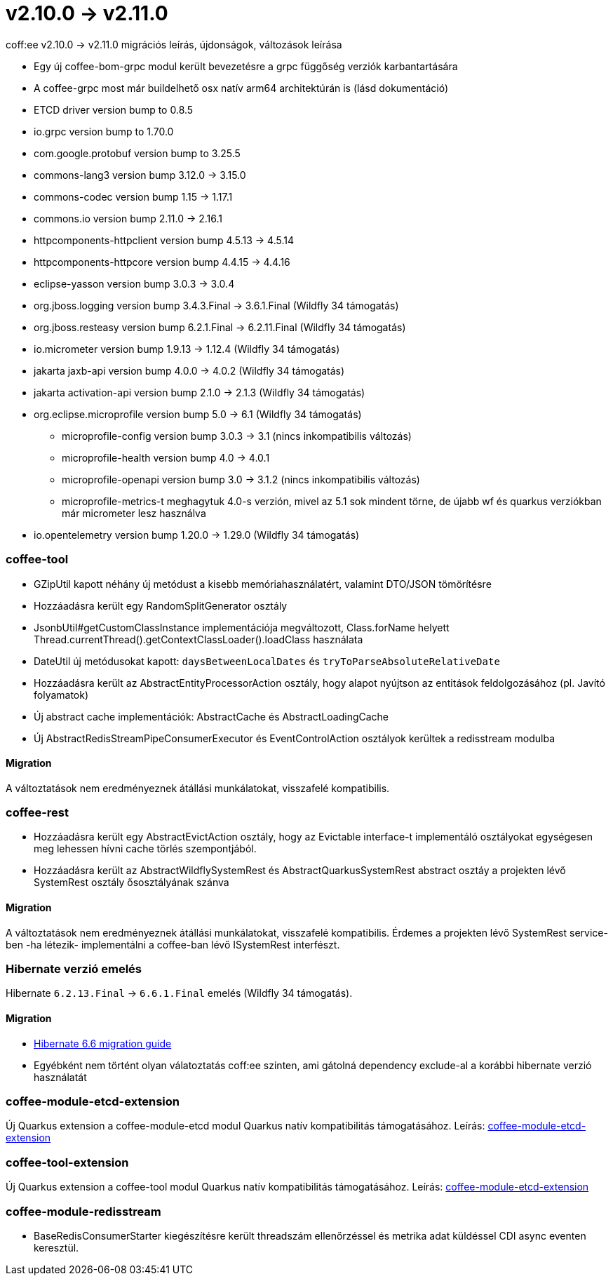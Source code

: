 = v2.10.0 → v2.11.0

coff:ee v2.10.0 -> v2.11.0 migrációs leírás, újdonságok, változások leírása

* Egy új coffee-bom-grpc modul került bevezetésre a grpc függőség verziók karbantartására
* A coffee-grpc most már buildelhető osx natív arm64 architektúrán is (lásd dokumentáció)
* ETCD driver version bump to 0.8.5
* io.grpc version bump to 1.70.0
* com.google.protobuf version bump to 3.25.5
* commons-lang3 version bump 3.12.0 -> 3.15.0 
* commons-codec version bump 1.15 -> 1.17.1
* commons.io version bump 2.11.0 -> 2.16.1
* httpcomponents-httpclient version bump 4.5.13 -> 4.5.14 
* httpcomponents-httpcore version bump 4.4.15 -> 4.4.16 
* eclipse-yasson version bump 3.0.3 -> 3.0.4
* org.jboss.logging version bump 3.4.3.Final -> 3.6.1.Final (Wildfly 34 támogatás)
* org.jboss.resteasy version bump 6.2.1.Final -> 6.2.11.Final (Wildfly 34 támogatás)
* io.micrometer version bump 1.9.13 -> 1.12.4 (Wildfly 34 támogatás)
* jakarta jaxb-api version bump 4.0.0 -> 4.0.2 (Wildfly 34 támogatás)
* jakarta activation-api version bump 2.1.0 -> 2.1.3 (Wildfly 34 támogatás)
* org.eclipse.microprofile version bump 5.0 -> 6.1 (Wildfly 34 támogatás)
** microprofile-config version bump 3.0.3 -> 3.1 (nincs inkompatibilis változás)
** microprofile-health version bump 4.0 -> 4.0.1
** microprofile-openapi version bump 3.0 -> 3.1.2 (nincs inkompatibilis változás)
** microprofile-metrics-t meghagytuk 4.0-s verzión, mivel az 5.1 sok mindent törne, de újabb wf és quarkus verziókban már micrometer lesz használva
* io.opentelemetry version bump 1.20.0 -> 1.29.0 (Wildfly 34 támogatás)

=== coffee-tool
* GZipUtil kapott néhány új metódust a kisebb memóriahasználatért, valamint DTO/JSON tömörítésre
* Hozzáadásra került egy RandomSplitGenerator osztály
* JsonbUtil#getCustomClassInstance implementációja megváltozott, Class.forName helyett Thread.currentThread().getContextClassLoader().loadClass használata
* DateUtil új metódusokat kapott: `daysBetweenLocalDates` és `tryToParseAbsoluteRelativeDate`
* Hozzáadásra került az AbstractEntityProcessorAction osztály, hogy alapot nyújtson az entitások feldolgozásához (pl. Javító folyamatok)
* Új abstract cache implementációk: AbstractCache és AbstractLoadingCache
* Új AbstractRedisStreamPipeConsumerExecutor és EventControlAction osztályok kerültek a redisstream modulba

==== Migration
A változtatások nem eredményeznek átállási munkálatokat, visszafelé kompatibilis.

=== coffee-rest
* Hozzáadásra került egy AbstractEvictAction osztály, hogy az Evictable interface-t implementáló osztályokat egységesen meg lehessen hívni cache törlés szempontjából.
* Hozzáadásra került az AbstractWildflySystemRest és AbstractQuarkusSystemRest abstract osztáy a projekten lévő SystemRest osztály ősosztályának szánva

==== Migration
A változtatások nem eredményeznek átállási munkálatokat, visszafelé kompatibilis.
Érdemes a projekten lévő SystemRest service-ben -ha létezik- implementálni a coffee-ban lévő ISystemRest interfészt.

=== Hibernate verzió emelés
Hibernate `6.2.13.Final` -> `6.6.1.Final` emelés (Wildfly 34 támogatás).

==== Migration
* https://docs.jboss.org/hibernate/orm/6.6/migration-guide/migration-guide.html[Hibernate 6.6 migration guide]
* Egyébként nem történt olyan válatoztatás coff:ee szinten, ami gátolná dependency exclude-al a korábbi hibernate verzió használatát

=== coffee-module-etcd-extension

Új Quarkus extension a coffee-module-etcd modul Quarkus natív kompatibilitás támogatásához.
Leírás: <<common_coffee-quarkus-extensions-module-etcd, coffee-module-etcd-extension>>

=== coffee-tool-extension

Új Quarkus extension a coffee-tool modul Quarkus natív kompatibilitás támogatásához.
Leírás: <<common_coffee-quarkus-extensions-tool, coffee-module-etcd-extension>>

=== coffee-module-redisstream

* BaseRedisConsumerStarter kiegészítésre került threadszám ellenőrzéssel és metrika adat küldéssel CDI async eventen keresztül.

